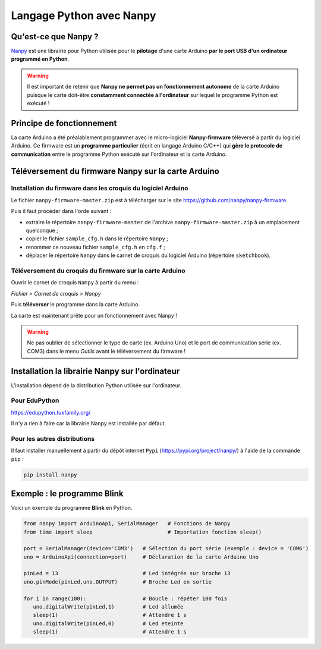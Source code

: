 =========================
Langage Python avec Nanpy
=========================

Qu'est-ce que Nanpy ?
=====================

`Nanpy <https://nanpy.github.io/>`_ est une librairie pour Python utilisée pour le **pilotage** d'une carte Arduino **par le port USB d'un ordinateur programmé en Python**.

.. warning::

   Il est important de retenir que **Nanpy ne permet pas un fonctionnement autonome** de la carte Arduino puisque le carte doit-être **constamment connectée à l'ordinateur** sur lequel le programme Python est exécuté !





Principe de fonctionnement
==========================

La carte Arduino a été préalablement programmer avec le micro-logiciel **Nanpy-firmware** téléversé à partir du logiciel Arduino. Ce firmware est un **programme particulier** (écrit en langage Arduino C/C++) qui **gère le  protocole de communication** entre le programme Python exécuté sur l'ordinateur et la carte Arduino.




Téléversement du firmware Nanpy sur la carte Arduino
====================================================

Installation du firmware dans les croquis du logiciel Arduino
-------------------------------------------------------------

Le fichier ``nanpy-firmware-master.zip`` est à télécharger sur le site https://github.com/nanpy/nanpy-firmware.

.. image:: images/nanpy_telechargement_firmware_ksnip.png
   :width: 998
   :height: 530
   :scale: 50 %
   :alt: 
   :align: center

Puis il faut procéder dans l'orde suivant :

* extraire le répertoire ``nanpy-firmware-master`` de l'archive ``nanpy-firmware-master.zip`` à un emplacement quelconque ; 
* copier le fichier ``sample_cfg.h`` dans le répertoire ``Nanpy`` ;
* renommer ce nouveau fichier ``sample_cfg.h`` en ``cfg.f`` ;
* déplacer le répertoire ``Nanpy`` dans le carnet de croquis du logiciel Arduino (répertoire ``sketchbook``).


Téléversement du croquis du firmware sur la carte Arduino
---------------------------------------------------------

Ouvrir le carnet de croquis ``Nampy`` à partir du menu :

*Fichier > Carnet de croquis > Nanpy*

.. image:: images/nanpy_ouvrir_croquis.png
   :width: 500
   :height: 601
   :scale: 70 %
   :alt: 
   :align: center

Puis **téléverser** le programme dans la carte Arduino.

.. image:: images/nanpy_televersement.png
   :width: 501
   :height: 600
   :scale: 70 %
   :alt: 
   :align: center

La carte est maintenant prête pour un fonctionnement avec Nanpy !

.. warning::

   Ne pas oublier de sélectionner le type de carte (ex. Arduino Uno) et le port de communication série (ex. COM3) dans le menu *Outils* avant le téléversement du firmware !



Installation la librairie Nanpy sur l'ordinateur
===============================================

L'installation dépend de la distribution Python utilisée sur l'ordinateur.


Pour EduPython
--------------

https://edupython.tuxfamily.org/

Il n'y a rien à faire car la librairie Nanpy est installée par défaut.

Pour les autres distributions
-----------------------------

Il faut installer manuellement à partir du dépôt internet ``Pypi`` (https://pypi.org/project/nanpy/) à l'aide de la commande ``pip`` :

.. code:: bash

   pip install nanpy

Exemple : le programme Blink
============================

Voici un exemple du programme **Blink** en Python.

.. code:: python

   from nanpy import ArduinoApi, SerialManager   # Fonctions de Nanpy
   from time import sleep                        # Importation fonction sleep()

   port = SerialManager(device='COM3')   # Sélection du port série (exemple : device = 'COM6')
   uno = ArduinoApi(connection=port)     # Déclaration de la carte Arduino Uno

   pinLed = 13                           # Led intégrée sur broche 13
   uno.pinMode(pinLed,uno.OUTPUT)        # Broche Led en sortie

   for i in range(100):                  # Boucle : répéter 100 fois
      uno.digitalWrite(pinLed,1)         # Led allumée
      sleep(1)                           # Attendre 1 s
      uno.digitalWrite(pinLed,0)         # Led eteinte
      sleep(1)                           # Attendre 1 s